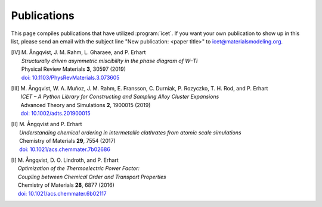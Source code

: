 .. _publications:
.. index:: Publications

Publications
************

This page compiles publications that have utilized :program:`icet`.
If you want your own publication to show up in this list, please send
an email with the subject line "New publication: <paper title>" to
icet@materialsmodeling.org.

.. [IV]
   | M. Ångqvist, J. M. Rahm, L. Gharaee, and P. Erhart
   | *Structurally driven asymmetric miscibility in the phase diagram of W–Ti*
   | Physical Review Materials **3**, 30597 (2019)
   | `doi: 10.1103/PhysRevMaterials.3.073605 <https://doi.org/10.1103/PhysRevMaterials.3.073605>`_

.. [III]
   | M. Ångqvist, W. A. Muñoz, J. M. Rahm, E. Fransson, C. Durniak, P. Rozyczko, T. H. Rod, and P. Erhart
   | *ICET – A Python Library for Constructing and Sampling Alloy Cluster Expansions*
   | Advanced Theory and Simulations **2**, 1900015 (2019)
   | `doi: 10.1002/adts.201900015 <https://doi.org/10.1002/adts.201900015>`_

.. [II]
   | M. Ångqvist and P. Erhart
   | *Understanding chemical ordering in intermetallic clathrates from atomic scale simulations*
   | Chemistry of Materials **29**, 7554 (2017)
   | `doi: 10.1021/acs.chemmater.7b02686 <http://dx.doi.org/10.1021/acs.chemmater.7b02686>`_

.. [I]
   | M. Ångqvist, D. O. Lindroth, and P. Erhart
   | *Optimization of the Thermoelectric Power Factor:*
   | *Coupling between Chemical Order and Transport Properties*
   | Chemistry of Materials **28**, 6877 (2016)
   | `doi: 10.1021/acs.chemmater.6b02117 <http://dx.doi.org/10.1021/acs.chemmater.6b02117>`_
      
